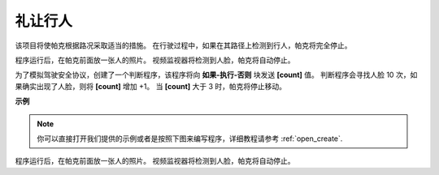 礼让行人
==============================

该项目将使帕克根据路况采取适当的措施。 在行驶过程中，如果在其路径上检测到行人，帕克将完全停止。

程序运行后，在帕克前面放一张人的照片。 视频监视器将检测到人脸，帕克将自动停止。

为了模拟驾驶安全协议，创建了一个判断程序，该程序将向 **如果-执行-否则** 块发送 **[count]** 值。 判断程序会寻找人脸 10 次，如果确实出现了人脸，则将 **[count]** 增加 +1。 当 **[count]** 大于 3 时，帕克将停止移动。

.. * `如何使用视频功能 <https://docs.sunfounder.com/projects/ezblock3/en/latest/use_video.html>`_

.. image:: img/face_detection.PNG


**示例**

.. note::

  你可以直接打开我们提供的示例或者是按照下图来编写程序，详细教程请参考 :ref:`open_create`.


.. image:: img/sp210512_185509.png

程序运行后，在帕克前面放一张人的照片。 视频监视器将检测到人脸，帕克将自动停止。